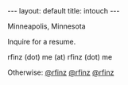#+STARTUP: showall indent
#+STARTUP: hidestars
#+OPTIONS: H:2 num:nil tags:nil toc:nil timestamps:nil
#+BEGIN_EXPORT html
---
layout: default
title: intouch
---
#+END_EXPORT

Minneapolis, Minnesota

Inquire for a resume.

rfinz (dot) me (at) rfinz (dot) me



Otherwise: [[https://twitter.com/rfinz][@rfinz]] [[https://github.com/rfinz][@rfinz]] [[https://soundcloud.com/rfinz][@rfinz]]
